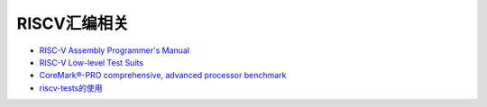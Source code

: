RISCV汇编相关
=========================

- `RISC-V Assembly Programmer's Manual  <https://github.com/riscv/riscv-asm-manual/blob/master/riscv-asm.md>`_ 
- `RISC-V Low-level Test Suits <https://github.com/riscv/riscv-tests>`_
- `CoreMark®-PRO comprehensive, advanced processor benchmark <https://github.com/RISCVERS/coremark-pro>`_ 
- `riscv-tests的使用 <https://stackoverflow.com/questions/39321554/how-do-i-use-the-riscv-tests-suite>`_